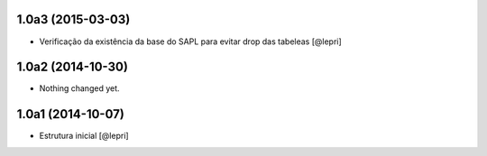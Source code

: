 1.0a3 (2015-03-03)
==================

- Verificação da existência da base do SAPL para evitar drop das tabeleas
  [@lepri]


1.0a2 (2014-10-30)
==================

- Nothing changed yet.


1.0a1 (2014-10-07)
==================

- Estrutura inicial
  [@lepri]
